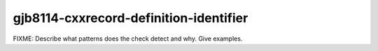 .. title:: clang-tidy - gjb8114-cxxrecord-definition-identifier

gjb8114-cxxrecord-definition-identifier
=======================================

FIXME: Describe what patterns does the check detect and why. Give examples.

